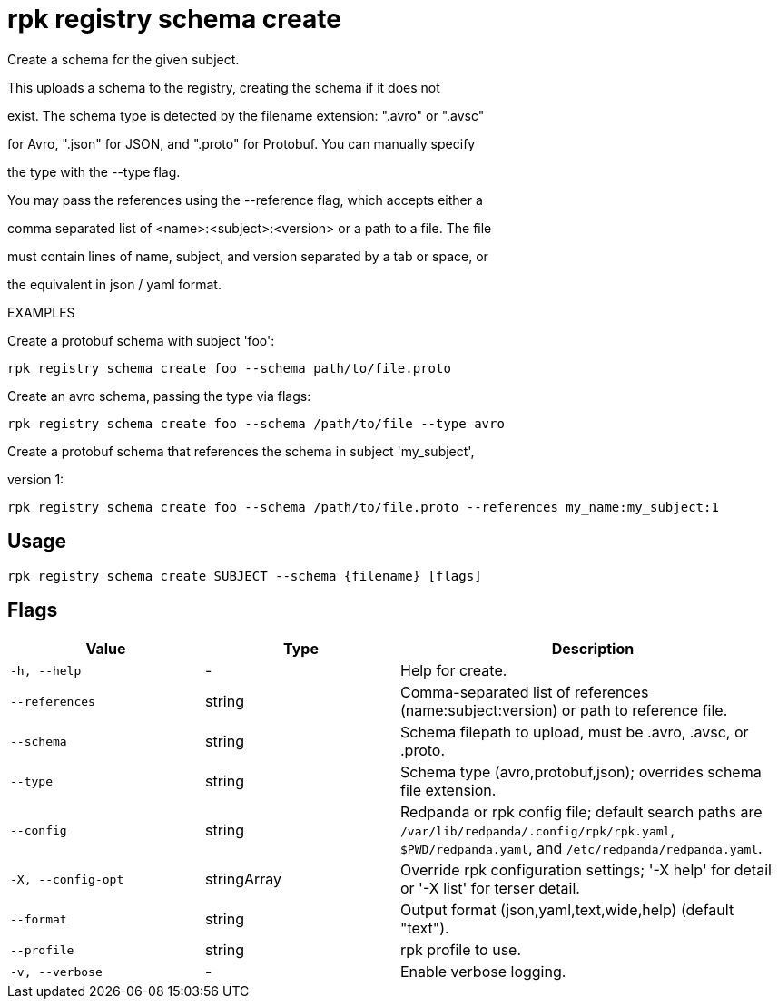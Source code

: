 = rpk registry schema create
:description: rpk registry schema create

Create a schema for the given subject.

This uploads a schema to the registry, creating the schema if it does not
exist. The schema type is detected by the filename extension: ".avro" or ".avsc"
for Avro, ".json" for JSON, and ".proto" for Protobuf. You can manually specify 
the type with the --type flag.

You may pass the references using the --reference flag, which accepts either a
comma separated list of <name>:<subject>:<version> or a path to a file. The file 
must contain lines of name, subject, and version separated by a tab or space, or 
the equivalent in json / yaml format.

EXAMPLES

Create a protobuf schema with subject 'foo':
  rpk registry schema create foo --schema path/to/file.proto

Create an avro schema, passing the type via flags:
  rpk registry schema create foo --schema /path/to/file --type avro

Create a protobuf schema that references the schema in subject 'my_subject', 
version 1:
  rpk registry schema create foo --schema /path/to/file.proto --references my_name:my_subject:1

== Usage

[,bash]
----
rpk registry schema create SUBJECT --schema {filename} [flags]
----

== Flags

[cols="1m,1a,2a"]
|===
|*Value* |*Type* |*Description*

|-h, --help |- |Help for create.

|--references |string |Comma-separated list of references (name:subject:version) or path to reference file.

|--schema |string |Schema filepath to upload, must be .avro, .avsc, or .proto.

|--type |string |Schema type (avro,protobuf,json); overrides schema file extension.

|--config |string |Redpanda or rpk config file; default search paths are `/var/lib/redpanda/.config/rpk/rpk.yaml`, `$PWD/redpanda.yaml`, and `/etc/redpanda/redpanda.yaml`.

|-X, --config-opt |stringArray |Override rpk configuration settings; '-X help' for detail or '-X list' for terser detail.

|--format |string |Output format (json,yaml,text,wide,help) (default "text").

|--profile |string |rpk profile to use.

|-v, --verbose |- |Enable verbose logging.
|===